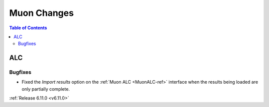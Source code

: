 ============
Muon Changes
============

.. contents:: Table of Contents
   :local:


ALC
---

Bugfixes
############
- Fixed the `Import results` option on the :ref:`Muon ALC <MuonALC-ref>` interface when the results being loaded are only partially complete.


:ref:`Release 6.11.0 <v6.11.0>`
